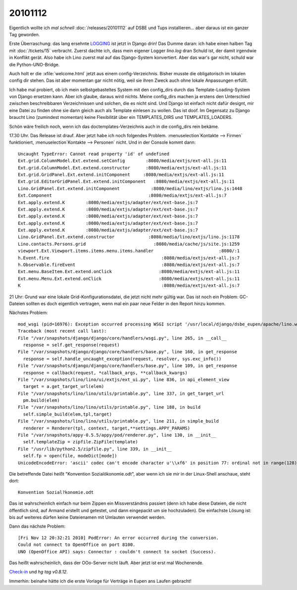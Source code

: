 20101112
========

Eigentlich wollte ich *mal schnell* :doc:`/releases/20101112` 
auf DSBE und Tups installieren...
aber daraus ist ein ganzer Tag geworden.

Erste Überraschung: 
das lang ersehnte 
`LOGGING 
<http://docs.djangoproject.com/en/dev/topics/logging/>`_
ist jetzt in Django drin! 
Das Dumme daran: 
ich habe einen halben Tag mit 
:doc:`/tickets/15` 
verbracht.  
Zuerst dachte ich, dass mein eigener Logger `lino.log` dran Schuld ist, 
der damit irgendwie in Konflikt gerät. 
Also habe ich Lino zuerst mal auf das Django-System konvertiert.
Aber das war's gar nicht, schuld war die Python-UNO-Bridge.

Auch holt er die :xfile:`welcome.html` jetzt aus einem config-Verzeichnis. 
Bisher musste die obligatorisch im lokalen config dir stehen. 
Das ist aber momentan gar nicht nötig, weil sie ihren Zweck auch 
ohne lokale Anpassungen erfüllt. 

Ich habe mal probiert, ob ich mein selbstgebasteltes System mit den config_dirs 
durch das Template-Loading-System von Django ersetzen kann. 
Aber ich glaube, daraus wird nichts. Meine config_dirs machen ja 
erstens den Unterschied zwischen beschreibbaren Verzeichnissen und 
solchen, die es nicht sind.
Und Django ist einfach nicht dafür designt, mir eine Datei zu finden 
ohne sie dann gleich auch als Template einlesen zu wollen.
Das ist doof.
Im Gegensatz zu Django braucht Lino (zumindest momentan) keine Flexibilität 
über ein TEMPLATES_DIRS und TEMPLATES_LOADERS.

Schön wäre freilich noch, wenn ich das doctemplates-Verzeichnis auch 
in die config_dirs rein bekäme.

17.30 Uhr. Das Release ist drauf. Aber jetzt habe ich noch folgendes Problem. 
:menuselection`Kontakte --> Firmen` funktioniert,
:menuselection`Kontakte --> Personen` nicht. Und in der Console kommt dann::


  Uncaught TypeError: Cannot read property 'id' of undefined
  Ext.grid.ColumnModel.Ext.extend.setConfig        :8080/media/extjs/ext-all.js:11
  Ext.grid.ColumnModel.Ext.extend.constructor      :8080/media/extjs/ext-all.js:11
  Ext.grid.GridPanel.Ext.extend.initComponent     :8080/media/extjs/ext-all.js:11
  Ext.grid.EditorGridPanel.Ext.extend.initComponent   :8080/media/extjs/ext-all.js:11
  Lino.GridPanel.Ext.extend.initComponent            :8080/media/lino/extjs/lino.js:1448
  Ext.Component                                     :8080/media/extjs/ext-all.js:7
  Ext.apply.extend.K        :8080/media/extjs/adapter/ext/ext-base.js:7
  Ext.apply.extend.K        :8080/media/extjs/adapter/ext/ext-base.js:7
  Ext.apply.extend.K        :8080/media/extjs/adapter/ext/ext-base.js:7
  Ext.apply.extend.K        :8080/media/extjs/adapter/ext/ext-base.js:7
  Ext.apply.extend.K        :8080/media/extjs/adapter/ext/ext-base.js:7
  Lino.GridPanel.Ext.extend.constructor             :8080/media/lino/extjs/lino.js:1178
  Lino.contacts.Persons.grid                          :8080/media/cache/js/site.js:1259
  viewport.Ext.Viewport.items.items.menu.items.handler                         :8080/:1
  h.Event.fire                                           :8080/media/extjs/ext-all.js:7
  h.Observable.fireEvent                                 :8080/media/extjs/ext-all.js:7
  Ext.menu.BaseItem.Ext.extend.onClick                  :8080/media/extjs/ext-all.js:11
  Ext.menu.Menu.Ext.extend.onClick                      :8080/media/extjs/ext-all.js:11
  K                                                      :8080/media/extjs/ext-all.js:7


21 Uhr:
Grund war eine lokale Grid-Konfigurationsdatei, die jetzt nicht mehr gültig war. 
Das ist noch ein Problem: GC-Dateien sollten es doch eigentlich vertragen, 
wenn mal ein paar neue Felder in den Report hinzu kommen.

Nächstes Problem::

  mod_wsgi (pid=16976): Exception occurred processing WSGI script '/usr/local/django/dsbe_eupen/apache/lino.wsgi'.
  Traceback (most recent call last):
  File "/var/snapshots/django/django/core/handlers/wsgi.py", line 265, in __call__
    response = self.get_response(request)
  File "/var/snapshots/django/django/core/handlers/base.py", line 160, in get_response
    response = self.handle_uncaught_exception(request, resolver, sys.exc_info())
  File "/var/snapshots/django/django/core/handlers/base.py", line 109, in get_response
    response = callback(request, *callback_args, **callback_kwargs)
  File "/var/snapshots/lino/lino/ui/extjs/ext_ui.py", line 836, in api_element_view
    target = a.get_target_url(elem)
  File "/var/snapshots/lino/lino/utils/printable.py", line 337, in get_target_url
    pm.build(elem)
  File "/var/snapshots/lino/lino/utils/printable.py", line 188, in build
    self.simple_build(elem,tpl,target)
  File "/var/snapshots/lino/lino/utils/printable.py", line 211, in simple_build
    renderer = Renderer(tpl, context, target,**settings.APPY_PARAMS)
  File "/var/snapshots/appy-0.5.5/appy/pod/renderer.py", line 130, in __init__
    self.templateZip = zipfile.ZipFile(template)
  File "/usr/lib/python2.5/zipfile.py", line 339, in __init__
    self.fp = open(file, modeDict[mode])
  UnicodeEncodeError: 'ascii' codec can't encode character u'\\xf6' in position 77: ordinal not in range(128)

Die betreffende Datei heißt "Konvention Sozialökonomie.odt", aber wenn ich sie mir in 
der Linux-Shell anschaue, steht dort::

  Konvention Sozial?konomie.odt
  
Das ist wahrscheinlich einfach nur beim Zippen ein Missverständnis passiert
(denn ich habe diese Dateien, 
die nicht öffentlich sind, auf Armand erstellt und getestet, und dann 
eingepackt um sie hochzuladen).
Die einfachste Lösung ist: bis auf weiteres dürfen keine 
Dateienamen mit Umlauten verwendet werden.

Dann das nächste Problem::

  [Fri Nov 12 20:32:21 2010] PodError: An error occurred during the conversion. 
  Could not connect to OpenOffice on port 8100. 
  UNO (OpenOffice API) says: Connector : couldn't connect to socket (Success).

Das heißt wahrscheinlich, dass der OOo-Server nicht läuft.
Aber jetzt ist erst mal Wochenende.

`Check-in <http://code.google.com/p/lino/source/detail?r=855791b5e90d7e5c4eeeea9fbce6210165ff3f51>`_ 
und `hg tag v0.8.12`.

Immerhin: beinahe hätte ich die erste Vorlage für Verträge 
in Eupen ans Laufen gebracht!
